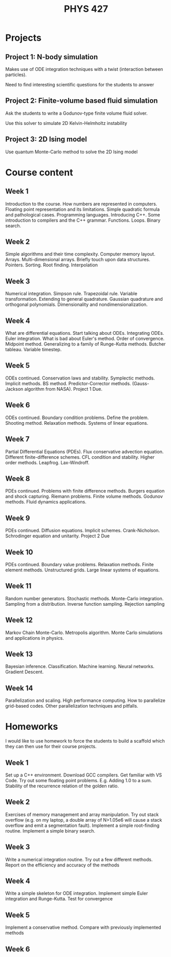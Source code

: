 #+title: PHYS 427

* Projects

** Project 1: N-body simulation

Makes use of ODE integration techniques with a twist (interaction between particles).

Need to find interesting scientific questions for the students to answer

** Project 2: Finite-volume based fluid simulation

Ask the students to write a Godunov-type finite volume fluid solver.

Use this solver to simulate 2D Kelvin-Helmholtz instability

** Project 3: 2D Ising model

Use quantum Monte-Carlo method to solve the 2D Ising model

* Course content

** Week 1

Introduction to the course. How numbers are represented in computers. Floating point representation and its limitations. Simple quadratic formula and pathological cases. Programming languages. Introducing C++. Some introduction to compilers and the C++ grammar. Functions. Loops. Binary search.

** Week 2

Simple algorithms and their time complexity. Computer memory layout. Arrays. Multi-dimensional arrays. Briefly touch upon data structures. Pointers. Sorting. Root finding. Interpolation

** Week 3

Numerical integration. Simpson rule. Trapezoidal rule. Variable transformation. Extending to general quadrature. Gaussian quadrature and orthogonal polynomials. Dimensionality and nondimensionalization.

** Week 4

What are differential equations. Start talking about ODEs. Integrating ODEs. Euler integration. What is bad about Euler's method. Order of convergence. Midpoint method. Generalizing to a family of Runge-Kutta methods. Butcher tableau. Variable timestep.

** Week 5

ODEs continued. Conservation laws and stability. Symplectic methods. Implicit methods. BS method. Predictor-Corrector methods. (Gauss-Jackson algorithm from NASA). Project 1 Due.

** Week 6

ODEs continued. Boundary condition problems. Define the problem. Shooting method. Relaxation methods. Systems of linear equations.

** Week 7

Partial Differential Equations (PDEs). Flux conservative advection equation. Different finite-difference schemes. CFL condition and stability. Higher order methods. Leapfrog. Lax-Windroff.

** Week 8

PDEs continued. Problems with finite difference methods. Burgers equation and shock capturing. Riemann problems. Finite volume methods. Godunov methods. Fluid dynamics applications.

** Week 9

PDEs continued. Diffusion equations. Implicit schemes. Crank-Nicholson. Schrodinger equation and unitarity. Project 2 Due

** Week 10

PDEs continued. Boundary value problems. Relaxation methods. Finite element methods. Unstructured grids. Large linear systems of equations.

** Week 11

Random number generators. Stochastic methods. Monte-Carlo integration. Sampling from a distribution. Inverse function sampling. Rejection sampling

** Week 12

Markov Chain Monte-Carlo. Metropolis algorithm. Monte Carlo simulations and applications in physics.

** Week 13

Bayesian inference. Classification. Machine learning. Neural networks. Gradient Descent.

** Week 14

Parallelization and scaling. High performance computing. How to parallelize grid-based codes. Other parallelization techniques and pitfalls.

* Homeworks

I would like to use homework to force the students to build a scaffold which
they can then use for their course projects.

** Week 1

Set up a C++ environment. Download GCC compilers. Get familiar with VS Code. Try out some floating point problems. E.g. Adding 1.0 to a sum. Stability of the recurrence relation of the golden ratio.

** Week 2

Exercises of memory management and array manipulation. Try out stack overflow (e.g. on my laptop, a double array of N>1.05e6 will cause a stack overflow and emit a segmentation fault). Implement a simple root-finding routine. Implement a simple binary search.

** Week 3

Write a numerical integration routine. Try out a few different methods. Report on the efficiency and accuracy of the methods

** Week 4

Write a simple skeleton for ODE integration. Implement simple Euler integration and Runge-Kutta. Test for convergence

** Week 5

Implement a conservative method. Compare with previously implemented methods

** Week 6

